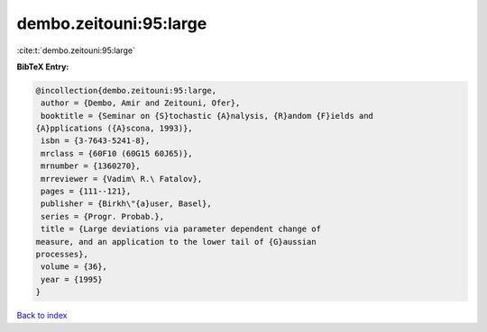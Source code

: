 dembo.zeitouni:95:large
=======================

:cite:t:`dembo.zeitouni:95:large`

**BibTeX Entry:**

.. code-block:: bibtex

   @incollection{dembo.zeitouni:95:large,
    author = {Dembo, Amir and Zeitouni, Ofer},
    booktitle = {Seminar on {S}tochastic {A}nalysis, {R}andom {F}ields and
   {A}pplications ({A}scona, 1993)},
    isbn = {3-7643-5241-8},
    mrclass = {60F10 (60G15 60J65)},
    mrnumber = {1360270},
    mrreviewer = {Vadim\ R.\ Fatalov},
    pages = {111--121},
    publisher = {Birkh\"{a}user, Basel},
    series = {Progr. Probab.},
    title = {Large deviations via parameter dependent change of
   measure, and an application to the lower tail of {G}aussian
   processes},
    volume = {36},
    year = {1995}
   }

`Back to index <../By-Cite-Keys.html>`__
